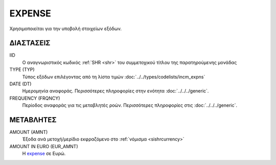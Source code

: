 EXPENSE
-------
Χρησιμοποιείται για την υποβολή στοιχείων εξόδων.

ΔΙΑΣΤΑΣΕΙΣ
~~~~~~~~~~

IID
    Ο αναγνωριστικός κωδικός :ref:`SHR <shr>` του συμμετοχικού τίτλου της παρατηρούμενης μονάδας

TYPE (TYP)
    Τύπος εξόδων επιλέγοντας από τη λίστα τιμών  :doc:`../../types/codelists/incm_expns`

DATE (DT)
    Ημερομηνία αναφοράς.  Περισσότερες πληροφορίες στην ενότητα :doc:`../../../generic`.

FREQUENCY (FRQNCY)
    Περίοδος αναφοράς για τις μεταβλητές ροών.  Περισσότερες πληροφορίες στις :doc:`../../../generic`.

ΜΕΤΑΒΛΗΤΕΣ
~~~~~~~~~~

.. _expense:

AMOUNT (AMNT)
    Έξοδα ανά μετοχή/μερίδιο εκφραζόμενο στο :ref:`νόμισμα <sishrcurrency>`

AMOUNT IN EURO (EUR_AMNT)
    Η expense_ σε Ευρώ.
